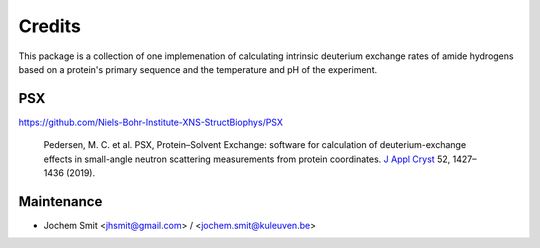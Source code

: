 =======
Credits
=======

This package is a collection of one implemenation of calculating intrinsic deuterium exchange rates of amide hydrogens based on a protein's primary sequence and the temperature and pH of the experiment.


PSX
---
https://github.com/Niels-Bohr-Institute-XNS-StructBiophys/PSX

 Pedersen, M. C. et al. PSX, Protein–Solvent Exchange: software for calculation of deuterium-exchange effects in small-angle neutron scattering measurements from protein coordinates. `J Appl Cryst <https://doi.org/10.1107/S1600576719012469/>`_ 52, 1427–1436 (2019).

Maintenance
-----------

* Jochem Smit <jhsmit@gmail.com> / <jochem.smit@kuleuven.be>
